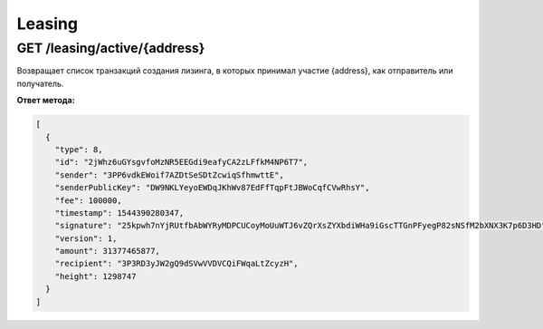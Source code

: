 Leasing
===========

GET /leasing/active/{address}
~~~~~~~~~~~~~~~~~~~~~~~~~~~~~~~~~~~~~

Возвращает список транзакций создания лизинга, в которых принимал участие {address}, как отправитель или получатель.

**Ответ метода:**

.. code:: js

  [
    {
      "type": 8,
      "id": "2jWhz6uGYsgvfoMzNR5EEGdi9eafyCA2zLFfkM4NP6T7",
      "sender": "3PP6vdkEWoif7AZDtSeSDtZcwiqSfhmwttE",
      "senderPublicKey": "DW9NKLYeyoEWDqJKhWv87EdFfTqpFtJBWoCqfCVwRhsY",
      "fee": 100000,
      "timestamp": 1544390280347,
      "signature": "25kpwh7nYjRUtfbAbWYRyMDPCUCoyMoUuWTJ6vZQrXsZYXbdiWHa9iGscTTGnPFyegP82sNSfM2bXNX3K7p6D3HD",
      "version": 1,
      "amount": 31377465877,
      "recipient": "3P3RD3yJW2gQ9dSVwVVDVCQiFWqaLtZcyzH",
      "height": 1298747
    }
  ]
